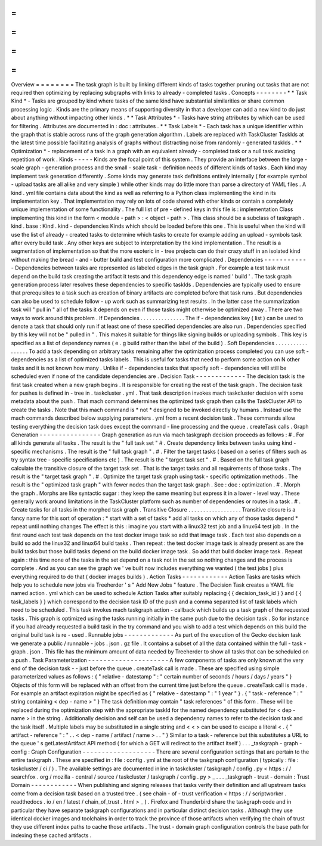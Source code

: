 =
=
=
=
=
=
=
=
Overview
=
=
=
=
=
=
=
=
The
task
graph
is
built
by
linking
different
kinds
of
tasks
together
pruning
out
tasks
that
are
not
required
then
optimizing
by
replacing
subgraphs
with
links
to
already
-
completed
tasks
.
Concepts
-
-
-
-
-
-
-
-
*
*
Task
Kind
*
-
Tasks
are
grouped
by
kind
where
tasks
of
the
same
kind
have
substantial
similarities
or
share
common
processing
logic
.
Kinds
are
the
primary
means
of
supporting
diversity
in
that
a
developer
can
add
a
new
kind
to
do
just
about
anything
without
impacting
other
kinds
.
*
*
Task
Attributes
*
-
Tasks
have
string
attributes
by
which
can
be
used
for
filtering
.
Attributes
are
documented
in
:
doc
:
attributes
.
*
*
Task
Labels
*
-
Each
task
has
a
unique
identifier
within
the
graph
that
is
stable
across
runs
of
the
graph
generation
algorithm
.
Labels
are
replaced
with
TaskCluster
TaskIds
at
the
latest
time
possible
facilitating
analysis
of
graphs
without
distracting
noise
from
randomly
-
generated
taskIds
.
*
*
Optimization
*
-
replacement
of
a
task
in
a
graph
with
an
equivalent
already
-
completed
task
or
a
null
task
avoiding
repetition
of
work
.
Kinds
-
-
-
-
-
Kinds
are
the
focal
point
of
this
system
.
They
provide
an
interface
between
the
large
-
scale
graph
-
generation
process
and
the
small
-
scale
task
-
definition
needs
of
different
kinds
of
tasks
.
Each
kind
may
implement
task
generation
differently
.
Some
kinds
may
generate
task
definitions
entirely
internally
(
for
example
symbol
-
upload
tasks
are
all
alike
and
very
simple
)
while
other
kinds
may
do
little
more
than
parse
a
directory
of
YAML
files
.
A
kind
.
yml
file
contains
data
about
the
kind
as
well
as
referring
to
a
Python
class
implementing
the
kind
in
its
implementation
key
.
That
implementation
may
rely
on
lots
of
code
shared
with
other
kinds
or
contain
a
completely
unique
implementation
of
some
functionality
.
The
full
list
of
pre
-
defined
keys
in
this
file
is
:
implementation
Class
implementing
this
kind
in
the
form
<
module
-
path
>
:
<
object
-
path
>
.
This
class
should
be
a
subclass
of
taskgraph
.
kind
.
base
:
Kind
.
kind
-
dependencies
Kinds
which
should
be
loaded
before
this
one
.
This
is
useful
when
the
kind
will
use
the
list
of
already
-
created
tasks
to
determine
which
tasks
to
create
for
example
adding
an
upload
-
symbols
task
after
every
build
task
.
Any
other
keys
are
subject
to
interpretation
by
the
kind
implementation
.
The
result
is
a
segmentation
of
implementation
so
that
the
more
esoteric
in
-
tree
projects
can
do
their
crazy
stuff
in
an
isolated
kind
without
making
the
bread
-
and
-
butter
build
and
test
configuration
more
complicated
.
Dependencies
-
-
-
-
-
-
-
-
-
-
-
-
Dependencies
between
tasks
are
represented
as
labeled
edges
in
the
task
graph
.
For
example
a
test
task
must
depend
on
the
build
task
creating
the
artifact
it
tests
and
this
dependency
edge
is
named
'
build
'
.
The
task
graph
generation
process
later
resolves
these
dependencies
to
specific
taskIds
.
Dependencies
are
typically
used
to
ensure
that
prerequisites
to
a
task
such
as
creation
of
binary
artifacts
are
completed
before
that
task
runs
.
But
dependencies
can
also
be
used
to
schedule
follow
-
up
work
such
as
summarizing
test
results
.
In
the
latter
case
the
summarization
task
will
"
pull
in
"
all
of
the
tasks
it
depends
on
even
if
those
tasks
might
otherwise
be
optimized
away
.
There
are
two
ways
to
work
around
this
problem
.
If
Dependencies
.
.
.
.
.
.
.
.
.
.
.
.
.
.
.
The
if
-
dependencies
key
(
list
)
can
be
used
to
denote
a
task
that
should
only
run
if
at
least
one
of
these
specified
dependencies
are
also
run
.
Dependencies
specified
by
this
key
will
not
be
"
pulled
in
"
.
This
makes
it
suitable
for
things
like
signing
builds
or
uploading
symbols
.
This
key
is
specified
as
a
list
of
dependency
names
(
e
.
g
build
rather
than
the
label
of
the
build
)
.
Soft
Dependencies
.
.
.
.
.
.
.
.
.
.
.
.
.
.
.
.
.
To
add
a
task
depending
on
arbitrary
tasks
remaining
after
the
optimization
process
completed
you
can
use
soft
-
dependencies
as
a
list
of
optimized
tasks
labels
.
This
is
useful
for
tasks
that
need
to
perform
some
action
on
N
other
tasks
and
it
is
not
known
how
many
.
Unlike
if
-
dependencies
tasks
that
specify
soft
-
dependencies
will
still
be
scheduled
even
if
none
of
the
candidate
dependencies
are
.
Decision
Task
-
-
-
-
-
-
-
-
-
-
-
-
-
The
decision
task
is
the
first
task
created
when
a
new
graph
begins
.
It
is
responsible
for
creating
the
rest
of
the
task
graph
.
The
decision
task
for
pushes
is
defined
in
-
tree
in
.
taskcluster
.
yml
.
That
task
description
invokes
mach
taskcluster
decision
with
some
metadata
about
the
push
.
That
mach
command
determines
the
optimized
task
graph
then
calls
the
TaskCluster
API
to
create
the
tasks
.
Note
that
this
mach
command
is
*
not
*
designed
to
be
invoked
directly
by
humans
.
Instead
use
the
mach
commands
described
below
supplying
parameters
.
yml
from
a
recent
decision
task
.
These
commands
allow
testing
everything
the
decision
task
does
except
the
command
-
line
processing
and
the
queue
.
createTask
calls
.
Graph
Generation
-
-
-
-
-
-
-
-
-
-
-
-
-
-
-
-
Graph
generation
as
run
via
mach
taskgraph
decision
proceeds
as
follows
:
#
.
For
all
kinds
generate
all
tasks
.
The
result
is
the
"
full
task
set
"
#
.
Create
dependency
links
between
tasks
using
kind
-
specific
mechanisms
.
The
result
is
the
"
full
task
graph
"
.
#
.
Filter
the
target
tasks
(
based
on
a
series
of
filters
such
as
try
syntax
tree
-
specific
specifications
etc
)
.
The
result
is
the
"
target
task
set
"
.
#
.
Based
on
the
full
task
graph
calculate
the
transitive
closure
of
the
target
task
set
.
That
is
the
target
tasks
and
all
requirements
of
those
tasks
.
The
result
is
the
"
target
task
graph
"
.
#
.
Optimize
the
target
task
graph
using
task
-
specific
optimization
methods
.
The
result
is
the
"
optimized
task
graph
"
with
fewer
nodes
than
the
target
task
graph
.
See
:
doc
:
optimization
.
#
.
Morph
the
graph
.
Morphs
are
like
syntactic
sugar
:
they
keep
the
same
meaning
but
express
it
in
a
lower
-
level
way
.
These
generally
work
around
limitations
in
the
TaskCluster
platform
such
as
number
of
dependencies
or
routes
in
a
task
.
#
.
Create
tasks
for
all
tasks
in
the
morphed
task
graph
.
Transitive
Closure
.
.
.
.
.
.
.
.
.
.
.
.
.
.
.
.
.
.
Transitive
closure
is
a
fancy
name
for
this
sort
of
operation
:
*
start
with
a
set
of
tasks
*
add
all
tasks
on
which
any
of
those
tasks
depend
*
repeat
until
nothing
changes
The
effect
is
this
:
imagine
you
start
with
a
linux32
test
job
and
a
linux64
test
job
.
In
the
first
round
each
test
task
depends
on
the
test
docker
image
task
so
add
that
image
task
.
Each
test
also
depends
on
a
build
so
add
the
linux32
and
linux64
build
tasks
.
Then
repeat
:
the
test
docker
image
task
is
already
present
as
are
the
build
tasks
but
those
build
tasks
depend
on
the
build
docker
image
task
.
So
add
that
build
docker
image
task
.
Repeat
again
:
this
time
none
of
the
tasks
in
the
set
depend
on
a
task
not
in
the
set
so
nothing
changes
and
the
process
is
complete
.
And
as
you
can
see
the
graph
we
'
ve
built
now
includes
everything
we
wanted
(
the
test
jobs
)
plus
everything
required
to
do
that
(
docker
images
builds
)
.
Action
Tasks
-
-
-
-
-
-
-
-
-
-
-
-
Action
Tasks
are
tasks
which
help
you
to
schedule
new
jobs
via
Treeherder
'
s
"
Add
New
Jobs
"
feature
.
The
Decision
Task
creates
a
YAML
file
named
action
.
yml
which
can
be
used
to
schedule
Action
Tasks
after
suitably
replacing
{
{
decision_task_id
}
}
and
{
{
task_labels
}
}
which
correspond
to
the
decision
task
ID
of
the
push
and
a
comma
separated
list
of
task
labels
which
need
to
be
scheduled
.
This
task
invokes
mach
taskgraph
action
-
callback
which
builds
up
a
task
graph
of
the
requested
tasks
.
This
graph
is
optimized
using
the
tasks
running
initially
in
the
same
push
due
to
the
decision
task
.
So
for
instance
if
you
had
already
requested
a
build
task
in
the
try
command
and
you
wish
to
add
a
test
which
depends
on
this
build
the
original
build
task
is
re
-
used
.
Runnable
jobs
-
-
-
-
-
-
-
-
-
-
-
-
-
As
part
of
the
execution
of
the
Gecko
decision
task
we
generate
a
public
/
runnable
-
jobs
.
json
.
gz
file
.
It
contains
a
subset
of
all
the
data
contained
within
the
full
-
task
-
graph
.
json
.
This
file
has
the
minimum
amount
of
data
needed
by
Treeherder
to
show
all
tasks
that
can
be
scheduled
on
a
push
.
Task
Parameterization
-
-
-
-
-
-
-
-
-
-
-
-
-
-
-
-
-
-
-
-
-
A
few
components
of
tasks
are
only
known
at
the
very
end
of
the
decision
task
-
-
just
before
the
queue
.
createTask
call
is
made
.
These
are
specified
using
simple
parameterized
values
as
follows
:
{
"
relative
-
datestamp
"
:
"
certain
number
of
seconds
/
hours
/
days
/
years
"
}
Objects
of
this
form
will
be
replaced
with
an
offset
from
the
current
time
just
before
the
queue
.
createTask
call
is
made
.
For
example
an
artifact
expiration
might
be
specified
as
{
"
relative
-
datestamp
"
:
"
1
year
"
}
.
{
"
task
-
reference
"
:
"
string
containing
<
dep
-
name
>
"
}
The
task
definition
may
contain
"
task
references
"
of
this
form
.
These
will
be
replaced
during
the
optimization
step
with
the
appropriate
taskId
for
the
named
dependency
substituted
for
<
dep
-
name
>
in
the
string
.
Additionally
decision
and
self
can
be
used
a
dependency
names
to
refer
to
the
decision
task
and
the
task
itself
.
Multiple
labels
may
be
substituted
in
a
single
string
and
<
<
>
can
be
used
to
escape
a
literal
<
.
{
"
artifact
-
reference
"
:
"
.
.
<
dep
-
name
/
artifact
/
name
>
.
.
"
}
Similar
to
a
task
-
reference
but
this
substitutes
a
URL
to
the
queue
'
s
getLatestArtifact
API
method
(
for
which
a
GET
will
redirect
to
the
artifact
itself
)
.
.
.
_taskgraph
-
graph
-
config
:
Graph
Configuration
-
-
-
-
-
-
-
-
-
-
-
-
-
-
-
-
-
-
-
There
are
several
configuration
settings
that
are
pertain
to
the
entire
taskgraph
.
These
are
specified
in
:
file
:
config
.
yml
at
the
root
of
the
taskgraph
configuration
(
typically
:
file
:
taskcluster
/
ci
/
)
.
The
available
settings
are
documented
inline
in
taskcluster
/
taskgraph
/
config
.
py
<
https
:
/
/
searchfox
.
org
/
mozilla
-
central
/
source
/
taskcluster
/
taskgraph
/
config
.
py
>
_
.
.
.
_taskgraph
-
trust
-
domain
:
Trust
Domain
-
-
-
-
-
-
-
-
-
-
-
-
When
publishing
and
signing
releases
that
tasks
verify
their
definition
and
all
upstream
tasks
come
from
a
decision
task
based
on
a
trusted
tree
.
(
see
chain
-
of
-
trust
verification
<
https
:
/
/
scriptworker
.
readthedocs
.
io
/
en
/
latest
/
chain_of_trust
.
html
>
_
)
.
Firefox
and
Thunderbird
share
the
taskgraph
code
and
in
particular
they
have
separate
taskgraph
configurations
and
in
particular
distinct
decision
tasks
.
Although
they
use
identical
docker
images
and
toolchains
in
order
to
track
the
province
of
those
artifacts
when
verifying
the
chain
of
trust
they
use
different
index
paths
to
cache
those
artifacts
.
The
trust
-
domain
graph
configuration
controls
the
base
path
for
indexing
these
cached
artifacts
.
